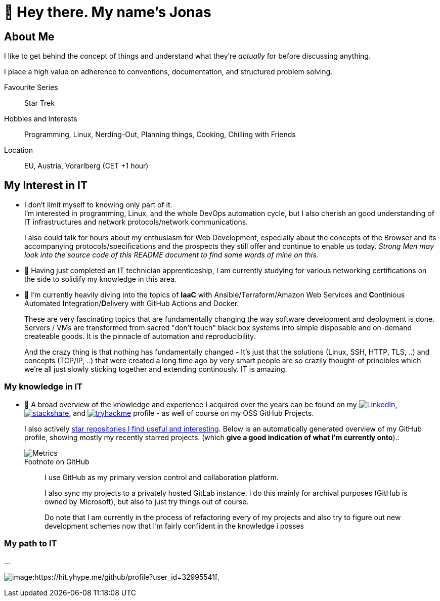 = 👋 Hey there. My name's Jonas

== About Me

I like to get behind the concept of things and understand what they're _actually_ for before discussing anything.

I place a high value on adherence to conventions, documentation, and structured problem solving.

Favourite Series::
Star Trek

Hobbies and Interests::
Programming, Linux, Nerding-Out, Planning things, Cooking, Chilling with Friends

Location::
EU, Austria, Vorarlberg (CET +1 hour)

== My Interest in IT

* I don't limit myself to knowing only part of it. +
  I'm interested in programming, Linux, and the whole DevOps automation cycle,
  but I also cherish an good understanding of IT infrastructures and network protocols/network communications.
+
I also could talk for hours about my enthusiasm for Web Development, especially about the concepts of the Browser and its accompanying protocols/specifications and the prospects they still offer and continue to enable us today.
__Strong Men may look into the source code of this README document to find some words of mine on this.__
// At the end of the day the browser is like a JRE, and HTML/CSS/JS/HTTP/... are the Specifications for it's JVM -
// just with the fact that a "program" (website) "runs it's code" as a second class citizen, 
// and the primary "application code" is just structued text (HTML) that is being rendered by the some Engine. +
// (You can hang me for this comparison if you want but it's true).

* 🌱 Having just completed an IT technician apprenticeship, I am currently studying for various networking certifications on the side to solidify my knowledge in this area.

* 🌱 I'm currently heavily diving into the topics of *IaaC* with Ansible/Terraform/Amazon Web Services and **C**ontinious Automated **I**ntegration/**D**elivery with GitHub Actions and Docker.
+
These are very fascinating topics that are fundamentally changing the way software development and deployment is done.
Servers / VMs are transformed from sacred "don't touch" black box systems into simple disposable and on-demand createable goods.
It is the pinnacle of automation and reproducibility.
+
And the crazy thing is that nothing has fundamentally changed - 
It's just that the solutions (Linux, SSH, HTTP, TLS, ..) and concepts (TCP/IP, ..) that were created a long time ago by very smart people are so crazily thought-of princibles
which we're all just slowly sticking together and extending continously. IT is amazing.

=== My knowledge in IT

* 👀 A broad overview of the knowledge and experience I acquired over the years can be found on my
https://www.linkedin.com/in/jonas-pammer-2b340a1aa[image:https://img.shields.io/badge/LinkedIn-0077B5?logo=linkedin&logoColor=white[LinkedIn]],
https://stackshare.io/privat/my-stack[image:https://img.shields.io/badge/stackshare-blue?logo=stackshare&logoColor=white[stackshare]], and
https://tryhackme.com/p/PixelTutorials[image:https://img.shields.io/badge/TryHackMe-004daa?logo=tryhackme&logoColor=white[tryhackme]] profile -
as well of course on my OSS GitHub Projects.
+
I also actively https://github.com/JonasPammer?tab=stars[star repositories I find useful and interesting].
Below is an automatically generated overview of my GitHub profile, showing mostly my recently starred projects.
(which **give a good indication of what I'm currently onto**).:
+
image::/github-metrics.svg[Metrics]
+
.Footnote on GitHub
____
I use GitHub as my primary version control and collaboration platform.

I also sync my projects to a privately hosted GitLab instance.
I do this mainly for archival purposes (GitHub is owned by Microsoft),
but also to just try things out of course.

Do note that I am currently in the process of refactoring every of my projects 
and also try to figure out new development schemes 
now that I'm fairly confident in the knowledge i posses
____

=== My path to IT

...

image:https://komarev.com/ghpvc/?username=JonasPammer&style=flat-square[image:https://hit.yhype.me/github/profile?user_id=32995541[.,title="Do not worry weary traveller - I am but a simple counter that can only track hits, not visitors. I am being proxied through GitHub to keep your identity safe from the nerd above."]
